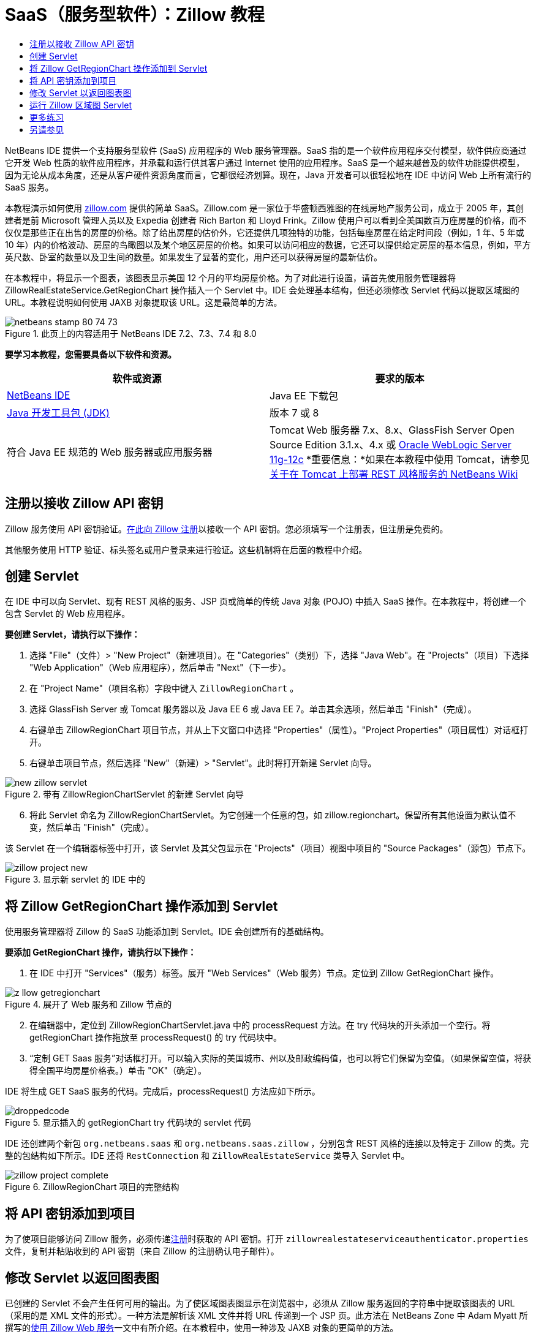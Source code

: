 // 
//     Licensed to the Apache Software Foundation (ASF) under one
//     or more contributor license agreements.  See the NOTICE file
//     distributed with this work for additional information
//     regarding copyright ownership.  The ASF licenses this file
//     to you under the Apache License, Version 2.0 (the
//     "License"); you may not use this file except in compliance
//     with the License.  You may obtain a copy of the License at
// 
//       http://www.apache.org/licenses/LICENSE-2.0
// 
//     Unless required by applicable law or agreed to in writing,
//     software distributed under the License is distributed on an
//     "AS IS" BASIS, WITHOUT WARRANTIES OR CONDITIONS OF ANY
//     KIND, either express or implied.  See the License for the
//     specific language governing permissions and limitations
//     under the License.
//

= SaaS（服务型软件）：Zillow 教程
:jbake-type: tutorial
:jbake-tags: tutorials 
:markup-in-source: verbatim,quotes,macros
:jbake-status: published
:icons: font
:syntax: true
:source-highlighter: pygments
:toc: left
:toc-title:
:description: SaaS（服务型软件）：Zillow 教程 - Apache NetBeans
:keywords: Apache NetBeans, Tutorials, SaaS（服务型软件）：Zillow 教程

NetBeans IDE 提供一个支持服务型软件 (SaaS) 应用程序的 Web 服务管理器。SaaS 指的是一个软件应用程序交付模型，软件供应商通过它开发 Web 性质的软件应用程序，并承载和运行供其客户通过 Internet 使用的应用程序。SaaS 是一个越来越普及的软件功能提供模型，因为无论从成本角度，还是从客户硬件资源角度而言，它都很经济划算。现在，Java 开发者可以很轻松地在 IDE 中访问 Web 上所有流行的 SaaS 服务。

本教程演示如何使用 link:http://www.zillow.com/[+zillow.com+] 提供的简单 SaaS。Zillow.com 是一家位于华盛顿西雅图的在线房地产服务公司，成立于 2005 年，其创建者是前 Microsoft 管理人员以及 Expedia 创建者 Rich Barton 和 Lloyd Frink。Zillow 使用户可以看到全美国数百万座房屋的价格，而不仅仅是那些正在出售的房屋的价格。除了给出房屋的估价外，它还提供几项独特的功能，包括每座房屋在给定时间段（例如，1 年、5 年或 10 年）内的价格波动、房屋的鸟瞰图以及某个地区房屋的价格。如果可以访问相应的数据，它还可以提供给定房屋的基本信息，例如，平方英尺数、卧室的数量以及卫生间的数量。如果发生了显著的变化，用户还可以获得房屋的最新估价。

在本教程中，将显示一个图表，该图表显示美国 12 个月的平均房屋价格。为了对此进行设置，请首先使用服务管理器将 ZillowRealEstateService.GetRegionChart 操作插入一个 Servlet 中。IDE 会处理基本结构，但还必须修改 Servlet 代码以提取区域图的 URL。本教程说明如何使用 JAXB 对象提取该 URL。这是最简单的方法。


image::images/netbeans-stamp-80-74-73.png[title="此页上的内容适用于 NetBeans IDE 7.2、7.3、7.4 和 8.0"]


*要学习本教程，您需要具备以下软件和资源。*

|===
|软件或资源 |要求的版本 

|link:https://netbeans.org/downloads/index.html[+NetBeans IDE+] |Java EE 下载包 

|link:http://www.oracle.com/technetwork/java/javase/downloads/index.html[+Java 开发工具包 (JDK)+] |版本 7 或 8 

|符合 Java EE 规范的 Web 服务器或应用服务器 |Tomcat Web 服务器 7.x、8.x、GlassFish Server Open Source Edition 3.1.x、4.x 或 link:http://www.oracle.com/technetwork/middleware/weblogic/overview/index.html[+Oracle WebLogic Server 11g-12c+]
*重要信息：*如果在本教程中使用 Tomcat，请参见 
link:http://wiki.netbeans.org/DeployREST2Tomcat55[+关于在 Tomcat 上部署 REST 风格服务的 NetBeans Wiki+] 
|===


== 注册以接收 Zillow API 密钥

Zillow 服务使用 API 密钥验证。link:http://www.zillow.com/webservice/Registration.htm[+在此向 Zillow 注册+]以接收一个 API 密钥。您必须填写一个注册表，但注册是免费的。

其他服务使用 HTTP 验证、标头签名或用户登录来进行验证。这些机制将在后面的教程中介绍。


== 创建 Servlet

在 IDE 中可以向 Servlet、现有 REST 风格的服务、JSP 页或简单的传统 Java 对象 (POJO) 中插入 SaaS 操作。在本教程中，将创建一个包含 Servlet 的 Web 应用程序。

*要创建 Servlet，请执行以下操作：*

1. 选择 "File"（文件）> "New Project"（新建项目）。在 "Categories"（类别）下，选择 "Java Web"。在 "Projects"（项目）下选择 "Web Application"（Web 应用程序），然后单击 "Next"（下一步）。
2. 在 "Project Name"（项目名称）字段中键入  ``ZillowRegionChart`` 。
3. 选择 GlassFish Server 或 Tomcat 服务器以及 Java EE 6 或 Java EE 7。单击其余选项，然后单击 "Finish"（完成）。
4. 右键单击 ZillowRegionChart 项目节点，并从上下文窗口中选择 "Properties"（属性）。"Project Properties"（项目属性）对话框打开。
5. 右键单击项目节点，然后选择 "New"（新建）> "Servlet"。此时将打开新建 Servlet 向导。 

image::images/new-zillow-servlet.png[title="带有 ZillowRegionChartServlet 的新建 Servlet 向导"]

[start=6]
. 将此 Servlet 命名为 ZillowRegionChartServlet。为它创建一个任意的包，如 zillow.regionchart。保留所有其他设置为默认值不变，然后单击 "Finish"（完成）。

该 Servlet 在一个编辑器标签中打开，该 Servlet 及其父包显示在 "Projects"（项目）视图中项目的 "Source Packages"（源包）节点下。

image::images/zillow-project-new.png[title="显示新 servlet 的 IDE 中的 "Projects"（项目）标签"]


== 将 Zillow GetRegionChart 操作添加到 Servlet

使用服务管理器将 Zillow 的 SaaS 功能添加到 Servlet。IDE 会创建所有的基础结构。

*要添加 GetRegionChart 操作，请执行以下操作：*

1. 在 IDE 中打开 "Services"（服务）标签。展开 "Web Services"（Web 服务）节点。定位到 Zillow GetRegionChart 操作。 

image::images/z-llow-getregionchart.png[title="展开了 Web 服务和 Zillow 节点的 "Services"（服务）标签"]

[start=2]
. 在编辑器中，定位到 ZillowRegionChartServlet.java 中的 processRequest 方法。在 try 代码块的开头添加一个空行。将 getRegionChart 操作拖放至 processRequest() 的 try 代码块中。

[start=3]
. “定制 GET Saas 服务”对话框打开。可以输入实际的美国城市、州以及邮政编码值，也可以将它们保留为空值。（如果保留空值，将获得全国平均房屋价格表。）单击 "OK"（确定）。

IDE 将生成 GET SaaS 服务的代码。完成后，processRequest() 方法应如下所示。


image::images/droppedcode.png[title="显示插入的 getRegionChart try 代码块的 servlet 代码"]

IDE 还创建两个新包  ``org.netbeans.saas``  和  ``org.netbeans.saas.zillow`` ，分别包含 REST 风格的连接以及特定于 Zillow 的类。完整的包结构如下所示。IDE 还将  ``RestConnection``  和  ``ZillowRealEstateService``  类导入 Servlet 中。

image::images/zillow-project-complete.png[title="ZillowRegionChart 项目的完整结构"]


== 将 API 密钥添加到项目

为了使项目能够访问 Zillow 服务，必须传递<<get-api-key,注册>>时获取的 API 密钥。打开  ``zillowrealestateserviceauthenticator.properties``  文件，复制并粘贴收到的 API 密钥（来自 Zillow 的注册确认电子邮件）。


== 修改 Servlet 以返回图表图

已创建的 Servlet 不会产生任何可用的输出。为了使区域图表图显示在浏览器中，必须从 Zillow 服务返回的字符串中提取该图表的 URL（采用的是 XML 文件的形式）。一种方法是解析该 XML 文件并将 URL 传递到一个 JSP 页。此方法在 NetBeans Zone 中 Adam Myatt 所撰写的link:http://netbeans.dzone.com/news/consuming-zillow-web-services-[+使用 Zillow Web 服务+]一文中有所介绍。在本教程中，使用一种涉及 JAXB 对象的更简单的方法。

*要返回图表图，请执行以下操作：*

1. 修改输出行  ``[Code]#//out.println("The SaasService returned: "+result.getDataAsString());#`` 。取消注释该行，并将它改为生成 HTML <img> 标记，而不是生成文本。请注意要对 URL 两侧的引号进行转义！此代码行现在应如下所示。

[source,java,subs="{markup-in-source}"]
----

out.println("<img src=\""+result.getDataAsString() + "\" />");
----

[start=2]
. 将输出行移至  ``if``  块内的结尾处。现在， ``if``  块显示如下：

[source,java,subs="{markup-in-source}"]
----

if (result.getDataAsObject(zillow.realestateservice.regionchart.Regionchart.class) instanceof
  zillow.realestateservice.regionchart.Regionchart) {
        zillow.realestateservice.regionchart.Regionchart resultObj = result.getDataAsObject(zillow.realestateservice.regionchart.Regionchart.class);
        out.println("<img src=\"" + result.getDataAsString() + "\" />");
}
----

[start=3]
. 将输出中的  ``result.getDataAsString()``  方法替换为  ``resultObj.getResponse().getUrl()`` 。可以使用代码完成功能从不同的  ``resultObj``  方法中选择  ``getResponse()`` （如下所示），然后使用代码完成功能从  ``getResponse``  方法中选择  ``getUrl()`` 。 

image::images/zillow-getresponse-cc.png[title="显示 resultObj 方法的代码完成的编辑器"]

[start=4]
. 将 catch 代码块更改为捕获  ``JAXBException`` ，而不是  ``Exception`` 。还可以使用  ``Logger.getLogger(...)``  方法，而不是打印堆栈跟踪。必须导入相关的类。请确定是否可以使用代码完成和 "Fix Imports"（修复导入）上下文菜单操作来重新产生下面的 catch 代码块：

[source,java,subs="{markup-in-source}"]
----

} catch (JAXBException ex) {
    Logger.getLogger(ZillowRegionChartServlet.class.getName()).log(Level.SEVERE, null, ex);
}
----

[start=5]
. 从 Servlet 代码中的父 try 代码块中删除被注释掉的输出部分。

至此，对代码的修改已完成！最终的 Servlet 代码应如下所示：


[source,java,subs="{markup-in-source}"]
----

package zillow.regionchart;

import java.io.IOException;
import java.io.PrintWriter;
import java.util.logging.Level;
import java.util.logging.Logger;
import javax.servlet.ServletException;
import javax.servlet.http.HttpServlet;
import javax.servlet.http.HttpServletRequest;
import javax.servlet.http.HttpServletResponse;
import javax.xml.bind.JAXBException;
import org.netbeans.saas.zillow.ZillowRealEstateService;
import org.netbeans.saas.RestResponse;

/**
 *
 * @author jeff
 */
public class ZillowRegionChartServlet extends HttpServlet {

    /** 
     * Processes requests for both HTTP GET and POST methods.
     * @param request servlet request
     * @param response servlet response
     * @throws ServletException if a servlet-specific error occurs
     * @throws IOException if an I/O error occurs
     */
    protected void processRequest(HttpServletRequest request, HttpServletResponse response)
            throws ServletException, IOException {
        response.setContentType("text/html;charset=UTF-8");
        PrintWriter out = response.getWriter();
        try {

            try {
                String unittype = "dollar";
                String city = null;
                String state = null;
                String zIP = null;
                String width = null;
                String height = null;
                String chartduration = null;

                RestResponse result = ZillowRealEstateService.getRegionChart(
                        unittype, city, state, zIP, width, height, chartduration);
                if (result.getDataAsObject(
                        zillow.realestateservice.regionchart.Regionchart.class) instanceof zillow.realestateservice.regionchart.Regionchart) {
                    zillow.realestateservice.regionchart.Regionchart resultObj =
                            result.getDataAsObject(
                            zillow.realestateservice.regionchart.Regionchart.class);
                    out.println("<img src=\"" + resultObj.getResponse().getUrl() + "\" />");

                }
                //TODO - Uncomment the print Statement below to print result.

            } catch (JAXBException ex) {
                Logger.getLogger(ZillowRegionChartServlet.class.getName()).log(Level.SEVERE, null, ex);
            }
        } finally {
            out.close();
        }
    }
----


== 运行 Zillow 区域图 Servlet

运行 Servlet 的最简单方法是在 "Projects"（项目）视图中右键单击该 Servlet，然后选择 "Run File"（运行文件）。或者，右键单击 "Project"（项目）节点，然后选择 "Properties"（属性）。在 "Properties"（属性）树中选择 "Run"（运行）。在 "Relative URL"（相对 URL）字段中，键入 /ZillowRegionChartServlet，如下所示。单击 "OK"（确定），然后运行该项目。

image::images/zillow-run-properties.png[title="ZillowRegionChart 项目的 "Properties"（属性）对话框"]

成功地运行此项目时，会打开一个显示区域图的浏览器窗口。

image::images/zillow-chart.png[title="Zillow 区域图"]


== 更多练习

下面是供您探讨的更多思路：

* 尝试对城市、州和邮政编码使用不同的实际值。再次运行该 Servlet。
* 编写一个可以将城市、州和邮政编码传递到该服务并返回匹配区域图的客户端。
* 使用 JSP 页（而不是 JAXB 对象）来返回该图表，如此 link:http://netbeans.dzone.com/news/consuming-zillow-web-services-[+NetBeans Zone 文章+]中所示。


link:/about/contact_form.html?to=3&subject=Feedback:%20Using%20SaaS%20Zillow[+发送有关此教程的反馈意见+]



== 另请参见

有关使用 NetBeans IDE 开发 REST 风格的 Web 服务、SaaS 以及其他 Java EE 应用程序的详细信息，请参见以下资源：

* link:./rest.html[+REST 风格的 Web 服务入门指南+]
* link:http://wiki.netbeans.org/JavaClientForDeliciousUsingNetBeans[+Creating a Java Client for del.icio.us RESTful Web Services+]（为 del.icio.us REST 风格的 Web 服务创建 Java 客户端），作者：Amit Kumar Saha
* link:http://wiki.netbeans.org/RESTRemoting[+NetBeans Wiki: RESTful Web Service Client Stub+]（REST 风格的 Web 服务客户端桩模块）
* link:../../trails/web.html[+Web 服务学习资源+]
* YouTube：link:http://www.youtube.com/watch?v=cDdfVMro99s[+REST 风格的 Web 服务，构建和部署（第 1 部分）+]
* YouTube：link:http://www.youtube.com/watch?v=_c-CCVy4_Eo[+NetBeans REST 风格的测试和调用 REST 风格的资源（第 2 部分）+]

要发送意见和建议、获得支持以及随时了解 NetBeans IDE Java EE 开发功能的最新开发情况，请link:../../../community/lists/top.html[+加入 nbj2ee@netbeans.org 邮件列表+]。

